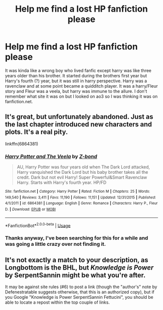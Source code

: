 #+TITLE: Help me find a lost HP fanfiction please

* Help me find a lost HP fanfiction please
:PROPERTIES:
:Author: LorraineAH02
:Score: 13
:DateUnix: 1575275820.0
:DateShort: 2019-Dec-02
:END:
It was kinda like a wrong boy who lived fanfic except harry was like three years older than his brother. It started during the brothers first year but Harry's fourth (?) year, but it was still in harry perspective. Harry was a ravenclaw and at some point became a quidditch player. It was a harry/Fleur story and Fleur was a veela, but harry was immune to the allure. I don't remember what site it was on but I looked on ao3 so I was thinking it was on fanfiction.net.


** It's great, but unfortunately abandoned. Just as the last chapter introduced new characters and plots. It's a real pity.

linkffn(6864381)
:PROPERTIES:
:Author: u-useless
:Score: 4
:DateUnix: 1575276647.0
:DateShort: 2019-Dec-02
:END:

*** [[https://www.fanfiction.net/s/6864381/1/][*/Harry Potter and The Veela/*]] by [[https://www.fanfiction.net/u/2615370/Z-bond][/Z-bond/]]

#+begin_quote
  AU, Harry Potter was four years old when The Dark Lord attacked, Harry vanquished the Dark Lord but his baby brother takes all the credit. Dark but not evil Harry! Super Powerful&Smart Ravenclaw Harry. Starts with Harry's fourth year. HP/FD
#+end_quote

^{/Site/:} ^{fanfiction.net} ^{*|*} ^{/Category/:} ^{Harry} ^{Potter} ^{*|*} ^{/Rated/:} ^{Fiction} ^{M} ^{*|*} ^{/Chapters/:} ^{25} ^{*|*} ^{/Words/:} ^{149,540} ^{*|*} ^{/Reviews/:} ^{3,411} ^{*|*} ^{/Favs/:} ^{11,190} ^{*|*} ^{/Follows/:} ^{11,151} ^{*|*} ^{/Updated/:} ^{12/31/2015} ^{*|*} ^{/Published/:} ^{4/1/2011} ^{*|*} ^{/id/:} ^{6864381} ^{*|*} ^{/Language/:} ^{English} ^{*|*} ^{/Genre/:} ^{Romance} ^{*|*} ^{/Characters/:} ^{Harry} ^{P.,} ^{Fleur} ^{D.} ^{*|*} ^{/Download/:} ^{[[http://www.ff2ebook.com/old/ffn-bot/index.php?id=6864381&source=ff&filetype=epub][EPUB]]} ^{or} ^{[[http://www.ff2ebook.com/old/ffn-bot/index.php?id=6864381&source=ff&filetype=mobi][MOBI]]}

--------------

*FanfictionBot*^{2.0.0-beta} | [[https://github.com/tusing/reddit-ffn-bot/wiki/Usage][Usage]]
:PROPERTIES:
:Author: FanfictionBot
:Score: 3
:DateUnix: 1575276659.0
:DateShort: 2019-Dec-02
:END:


*** Thanks anyway, I've been searching for this for a while and was going a little crazy over not finding it.
:PROPERTIES:
:Author: LorraineAH02
:Score: 1
:DateUnix: 1575277121.0
:DateShort: 2019-Dec-02
:END:


** It's not exactly a match to your description, as Longbottom is the BHL, but /Knowledge is Power/ by SerpentSannin might be what you're after.

It may be against site rules (#6) to post a link (though the "author's" note by Defenestratable suggests otherwise, that this is an authorized copy), but if you Google "Knowledge is Power SerpentSannin Fettucini", you should be able to locate a repost within the top couple of links.
:PROPERTIES:
:Author: __Pers
:Score: 2
:DateUnix: 1575331403.0
:DateShort: 2019-Dec-03
:END:
